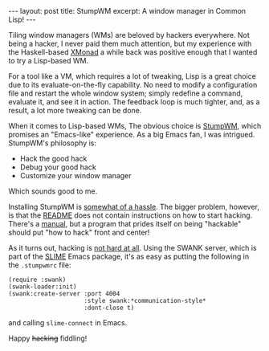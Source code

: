#+OPTIONS: toc:nil num:nil

#+BEGIN_HTML
---
layout: post
title: StumpWM
excerpt: A window manager in Common Lisp!
---
#+END_HTML

Tiling window managers (WMs) are beloved by hackers everywhere. Not being a hacker, I never paid them much attention, but my experience with the Haskell-based [[http://xmonad.org/][XMonad]] a while back was positive enough that I wanted to try a Lisp-based WM.

For a tool like a VM, which requires a lot of tweaking, Lisp is a great choice due to its evaluate-on-the-fly capability. No need to modify a configuration file and restart the whole window system; simply redefine a command, evaluate it, and see it in action. The feedback loop is much tighter, and, as a result, a lot more tweaking can be done.

When it comes to Lisp-based WMs, The obvious choice is [[https://stumpwm.github.io/][StumpWM]], which promises an "Emacs-like" experience. As a big Emacs fan, I was intrigued. StumpWM's philosophy is:

- Hack the good hack
- Debug your good hack
- Customize your window manager

Which sounds good to me.

Installing StumpWM is [[https://github.com/stumpwm/stumpwm#build--start-stumpwm][somewhat of a hassle]]. The bigger problem, however, is that the [[https://github.com/stumpwm/stumpwm/blob/master/README.md][README]] does not contain instructions on how to start hacking. There's a [[https://stumpwm.github.io/][manual]], but a program that prides itself on being "hackable" should put "how to hack" front and center!

As it turns out, hacking is [[http://www.kaashif.co.uk/2015/06/28/hacking-stumpwm-with-common-lisp/index.html][not hard at all]]. Using the SWANK server, which is part of the [[https://github.com/slime/slime][SLIME]] Emacs package, it's as easy as putting the following in the =.stumpwmrc= file:

#+BEGIN_SRC common-lisp
  (require :swank)
  (swank-loader:init)
  (swank:create-server :port 4004
                       :style swank:*communication-style*
                       :dont-close t)
#+END_SRC

and calling ~slime-connect~ in Emacs.

Happy +hacking+ fiddling!
